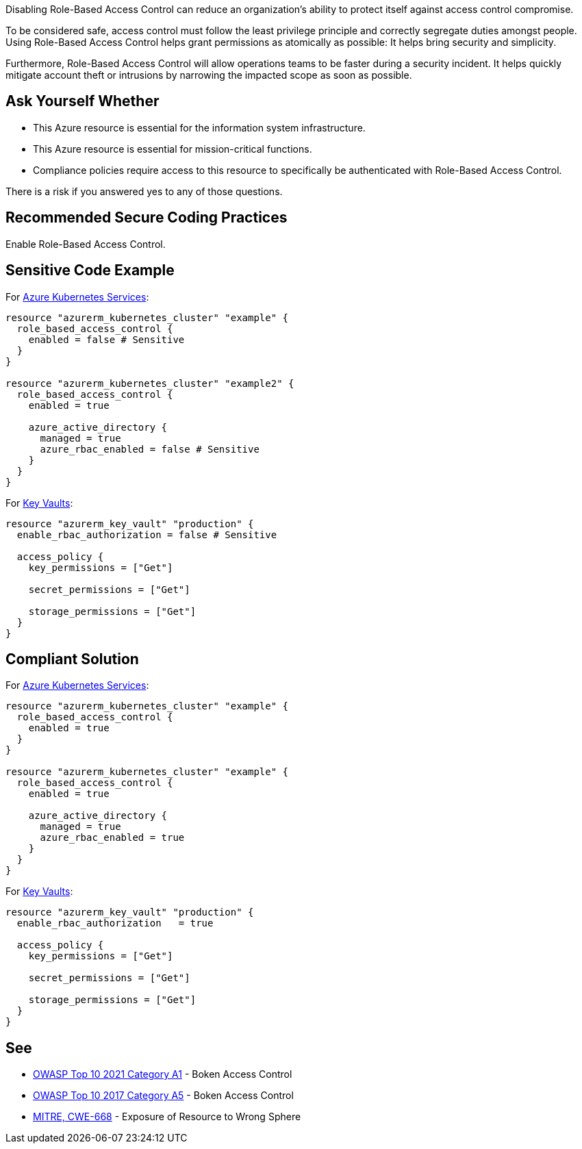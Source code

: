 Disabling Role-Based Access Control can reduce an organization's ability to
protect itself against access control compromise.      

To be considered safe, access control must follow the least privilege principle
and correctly segregate duties amongst people. Using Role-Based Access Control
helps grant permissions as atomically as possible: It helps bring security and
simplicity.

Furthermore, Role-Based Access Control will allow operations teams to be faster
during a security incident. It helps quickly mitigate account theft or
intrusions by narrowing the impacted scope as soon as possible.

== Ask Yourself Whether

* This Azure resource is essential for the information system infrastructure.
* This Azure resource is essential for mission-critical functions.
* Compliance policies require access to this resource to specifically be authenticated with Role-Based Access Control.

There is a risk if you answered yes to any of those questions.

== Recommended Secure Coding Practices

Enable Role-Based Access Control.

== Sensitive Code Example

For https://azure.microsoft.com/fr-fr/services/kubernetes-service/[Azure Kubernetes Services]:

----
resource "azurerm_kubernetes_cluster" "example" {
  role_based_access_control {
    enabled = false # Sensitive
  }
}

resource "azurerm_kubernetes_cluster" "example2" {
  role_based_access_control {
    enabled = true

    azure_active_directory {
      managed = true
      azure_rbac_enabled = false # Sensitive
    }
  }
}
----

For https://azure.microsoft.com/fr-fr/services/key-vault/[Key Vaults]:

----
resource "azurerm_key_vault" "production" {
  enable_rbac_authorization = false # Sensitive

  access_policy {
    key_permissions = ["Get"]

    secret_permissions = ["Get"]

    storage_permissions = ["Get"]
  }
}
----

== Compliant Solution

For https://azure.microsoft.com/fr-fr/services/kubernetes-service/[Azure Kubernetes Services]:

----
resource "azurerm_kubernetes_cluster" "example" {
  role_based_access_control {
    enabled = true
  }
}

resource "azurerm_kubernetes_cluster" "example" {
  role_based_access_control {
    enabled = true

    azure_active_directory {
      managed = true
      azure_rbac_enabled = true
    }
  }
}
----

For https://azure.microsoft.com/fr-fr/services/key-vault/[Key Vaults]:

----
resource "azurerm_key_vault" "production" {
  enable_rbac_authorization   = true

  access_policy {
    key_permissions = ["Get"]

    secret_permissions = ["Get"]

    storage_permissions = ["Get"]
  }
}
----

== See

* https://owasp.org/Top10/A01_2021-Broken_Access_Control/[OWASP Top 10 2021 Category A1] - Boken Access Control
* https://owasp.org/www-project-top-ten/2017/A5_2017-Broken_Access_Control[OWASP Top 10 2017 Category A5] - Boken Access Control
* https://cwe.mitre.org/data/definitions/668.html[MITRE, CWE-668] - Exposure of Resource to Wrong Sphere

ifdef::env-github,rspecator-view[]

'''
== Implementation Specification
(visible only on this page)

=== Message

* Omitting {parameter} disables role-based access control for this resource. Make sure it is safe here.
* Make sure that disabling role-based access control is safe here.

=== Highlighting

* If role_based_acccess_control is missing, highlight the resource
* If an assignment is non-compliant, highlight the entire assignment
* If an assignment is missing, highlight the block where it should be.


endif::env-github,rspecator-view[]

